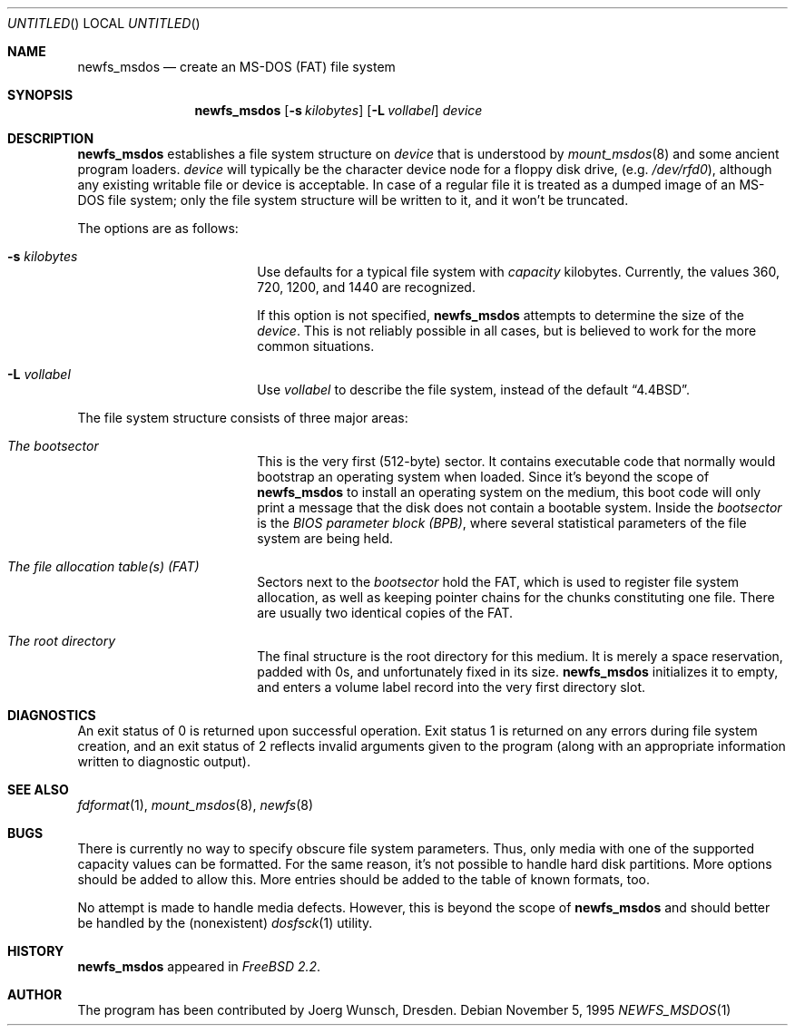 .\" $OpenBSD: src/sbin/newfs_msdos/newfs_msdos.8,v 1.9 1999/05/28 23:00:01 aaron Exp $
.\"
.\" Copyright (c) 1995, 1996 Joerg Wunsch
.\"
.\" All rights reserved.
.\"
.\" This program is free software.
.\"
.\" Redistribution and use in source and binary forms, with or without
.\" modification, are permitted provided that the following conditions
.\" are met:
.\" 1. Redistributions of source code must retain the above copyright
.\"    notice, this list of conditions and the following disclaimer.
.\" 2. Redistributions in binary form must reproduce the above copyright
.\"    notice, this list of conditions and the following disclaimer in the
.\"    documentation and/or other materials provided with the distribution.
.\"
.\" THIS SOFTWARE IS PROVIDED BY THE DEVELOPERS ``AS IS'' AND ANY EXPRESS OR
.\" IMPLIED WARRANTIES, INCLUDING, BUT NOT LIMITED TO, THE IMPLIED WARRANTIES
.\" OF MERCHANTABILITY AND FITNESS FOR A PARTICULAR PURPOSE ARE DISCLAIMED.
.\" IN NO EVENT SHALL THE DEVELOPERS BE LIABLE FOR ANY DIRECT, INDIRECT,
.\" INCIDENTAL, SPECIAL, EXEMPLARY, OR CONSEQUENTIAL DAMAGES (INCLUDING, BUT
.\" NOT LIMITED TO, PROCUREMENT OF SUBSTITUTE GOODS OR SERVICES; LOSS OF USE,
.\" DATA, OR PROFITS; OR BUSINESS INTERRUPTION) HOWEVER CAUSED AND ON ANY
.\" THEORY OF LIABILITY, WHETHER IN CONTRACT, STRICT LIABILITY, OR TORT
.\" (INCLUDING NEGLIGENCE OR OTHERWISE) ARISING IN ANY WAY OUT OF THE USE OF
.\" THIS SOFTWARE, EVEN IF ADVISED OF THE POSSIBILITY OF SUCH DAMAGE.
.\"
.\"
.Dd November 5, 1995
.Os
.Dt NEWFS_MSDOS 1
.Sh NAME
.Nm newfs_msdos
.Nd create an MS-DOS (FAT) file system
.Sh SYNOPSIS
.Nm newfs_msdos
.Bq Fl s Ar kilobytes 
.Bq Fl L Ar vollabel
.Ar device
.Sh DESCRIPTION
.Nm
establishes a file system structure on
.Ar device
that is understood by
.Xr mount_msdos 8
and some ancient program loaders.
.Ar device
will typically be the character device node for a floppy disk drive,
.Pq e.g. Pa /dev/rfd0 ,
although any existing writable file or device is acceptable.  In case
of a regular file it is treated as a dumped image of an MS-DOS file
system; only the file system structure will be written to it, and it
won't be truncated.
.Pp
The options are as follows:
.Bl -tag -width 10n -offset indent
.It Fl s Ar kilobytes
Use defaults for a typical file system with
.Ar capacity
kilobytes.  Currently, the values 360, 720, 1200, and 1440 are
recognized.
.Pp
If this option is not specified,
.Nm
attempts to determine the size of the
.Ar device .
This is not reliably possible in all cases, but is believed to work
for the more common situations.
.It Fl L Ar vollabel
Use
.Ar vollabel
to describe the file system, instead of the default
.Dq 4.4BSD .
.El
.Pp
The file system structure consists of three major areas:
.Bl -tag -width 10n -offset indent
.It Em The bootsector
This is the very first (512-byte) sector.  It contains executable
code that normally would bootstrap an operating system when loaded.
Since it's beyond the scope of
.Nm
to install an operating system on the medium, this boot code will only
print a message that the disk does not contain a bootable system.
Inside the
.Em bootsector
is the
.Em BIOS parameter block (BPB) ,
where several statistical parameters of the file system are being
held.
.It Em The file allocation table(s) (FAT)
Sectors next to the
.Em bootsector
hold the FAT, which is used to register file system allocation,
as well as keeping pointer chains for the chunks constituting
one file.  There are usually two identical copies of the FAT.
.It Em The root directory
The final structure is the root directory for this medium.  It is
merely a space reservation, padded with 0s, and unfortunately fixed
in its size.
.Nm
initializes it to empty, and enters a volume label record into the
very first directory slot.
.El
.Sh DIAGNOSTICS
An exit status of 0 is returned upon successful operation. Exit status
1 is returned on any errors during file system creation, and an exit status
of 2 reflects invalid arguments given to the program (along with an
appropriate information written to diagnostic output).
.Sh SEE ALSO
.Xr fdformat 1 ,
.Xr mount_msdos 8 ,
.Xr newfs 8
.Sh BUGS
There is currently no way to specify obscure file system parameters.
Thus, only media with one of the supported capacity values can be
formatted.  For the same reason, it's not possible to handle hard disk
partitions.  More options should be added to allow this.  More entries
should be added to the table of known formats, too.
.Pp
No attempt is made to handle media defects.  However, this is beyond
the scope of
.Nm
and should better be handled by the (nonexistent)
.Xr dosfsck 1
utility.
.Sh HISTORY
.Nm
appeared in
.Em FreeBSD 2.2 .
.Sh AUTHOR
The program has been contributed by
.if n Joerg Wunsch,
.if t J\(:org Wunsch,
Dresden.
